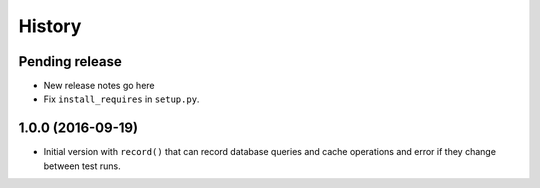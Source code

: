 .. :changelog:

History
=======

Pending release
---------------

* New release notes go here
* Fix ``install_requires`` in ``setup.py``.


1.0.0 (2016-09-19)
------------------

* Initial version with ``record()`` that can record database queries and cache
  operations and error if they change between test runs.
